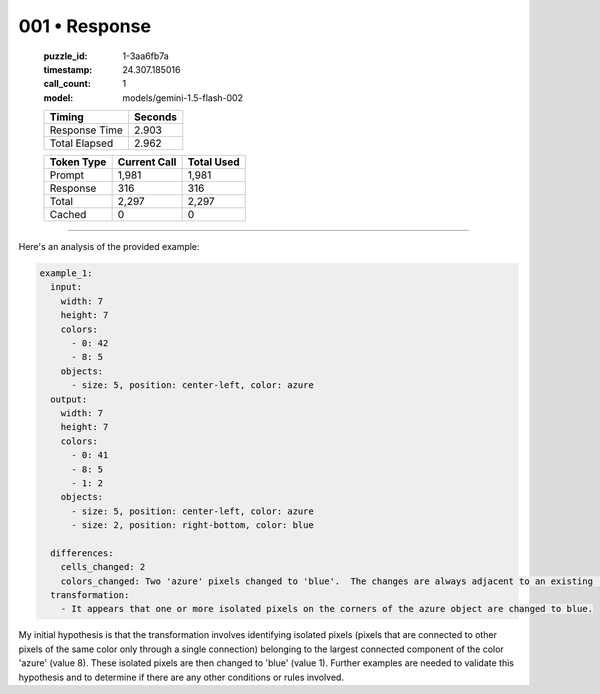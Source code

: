 001 • Response
==============

   :puzzle_id: 1-3aa6fb7a
   :timestamp: 24.307.185016
   :call_count: 1

   :model: models/gemini-1.5-flash-002

   +----------------+--------------+
   | Timing         |      Seconds |
   +================+==============+
   | Response Time  |        2.903 |
   +----------------+--------------+
   | Total Elapsed  |        2.962 |
   +----------------+--------------+



   +----------------+--------------+-------------+
   | Token Type     | Current Call |  Total Used |
   +================+==============+=============+
   | Prompt         |        1,981 |       1,981 |
   +----------------+--------------+-------------+
   | Response       |          316 |         316 |
   +----------------+--------------+-------------+
   | Total          |        2,297 |       2,297 |
   +----------------+--------------+-------------+
   | Cached         |            0 |           0 |
   +----------------+--------------+-------------+


====


Here's an analysis of the provided example:

.. code-block:: yaml

   example_1:
     input:
       width: 7
       height: 7
       colors:
         - 0: 42
         - 8: 5
       objects:
         - size: 5, position: center-left, color: azure
     output:
       width: 7
       height: 7
       colors:
         - 0: 41
         - 8: 5
         - 1: 2
       objects:
         - size: 5, position: center-left, color: azure
         - size: 2, position: right-bottom, color: blue

     differences:
       cells_changed: 2
       colors_changed: Two 'azure' pixels changed to 'blue'.  The changes are always adjacent to an existing 'azure' block.
     transformation:
       - It appears that one or more isolated pixels on the corners of the azure object are changed to blue.

My initial hypothesis is that the transformation involves identifying isolated pixels (pixels that are connected to other pixels of the same color only through a single connection) belonging to the largest connected component of the color 'azure' (value 8).  These isolated pixels are then changed to 'blue' (value 1).  Further examples are needed to validate this hypothesis and to determine if there are any other conditions or rules involved.



.. seealso::

   - :doc:`001-history`
   - :doc:`001-prompt`

